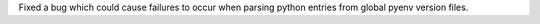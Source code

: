 Fixed a bug which could cause failures to occur when parsing python entries from global pyenv version files.
